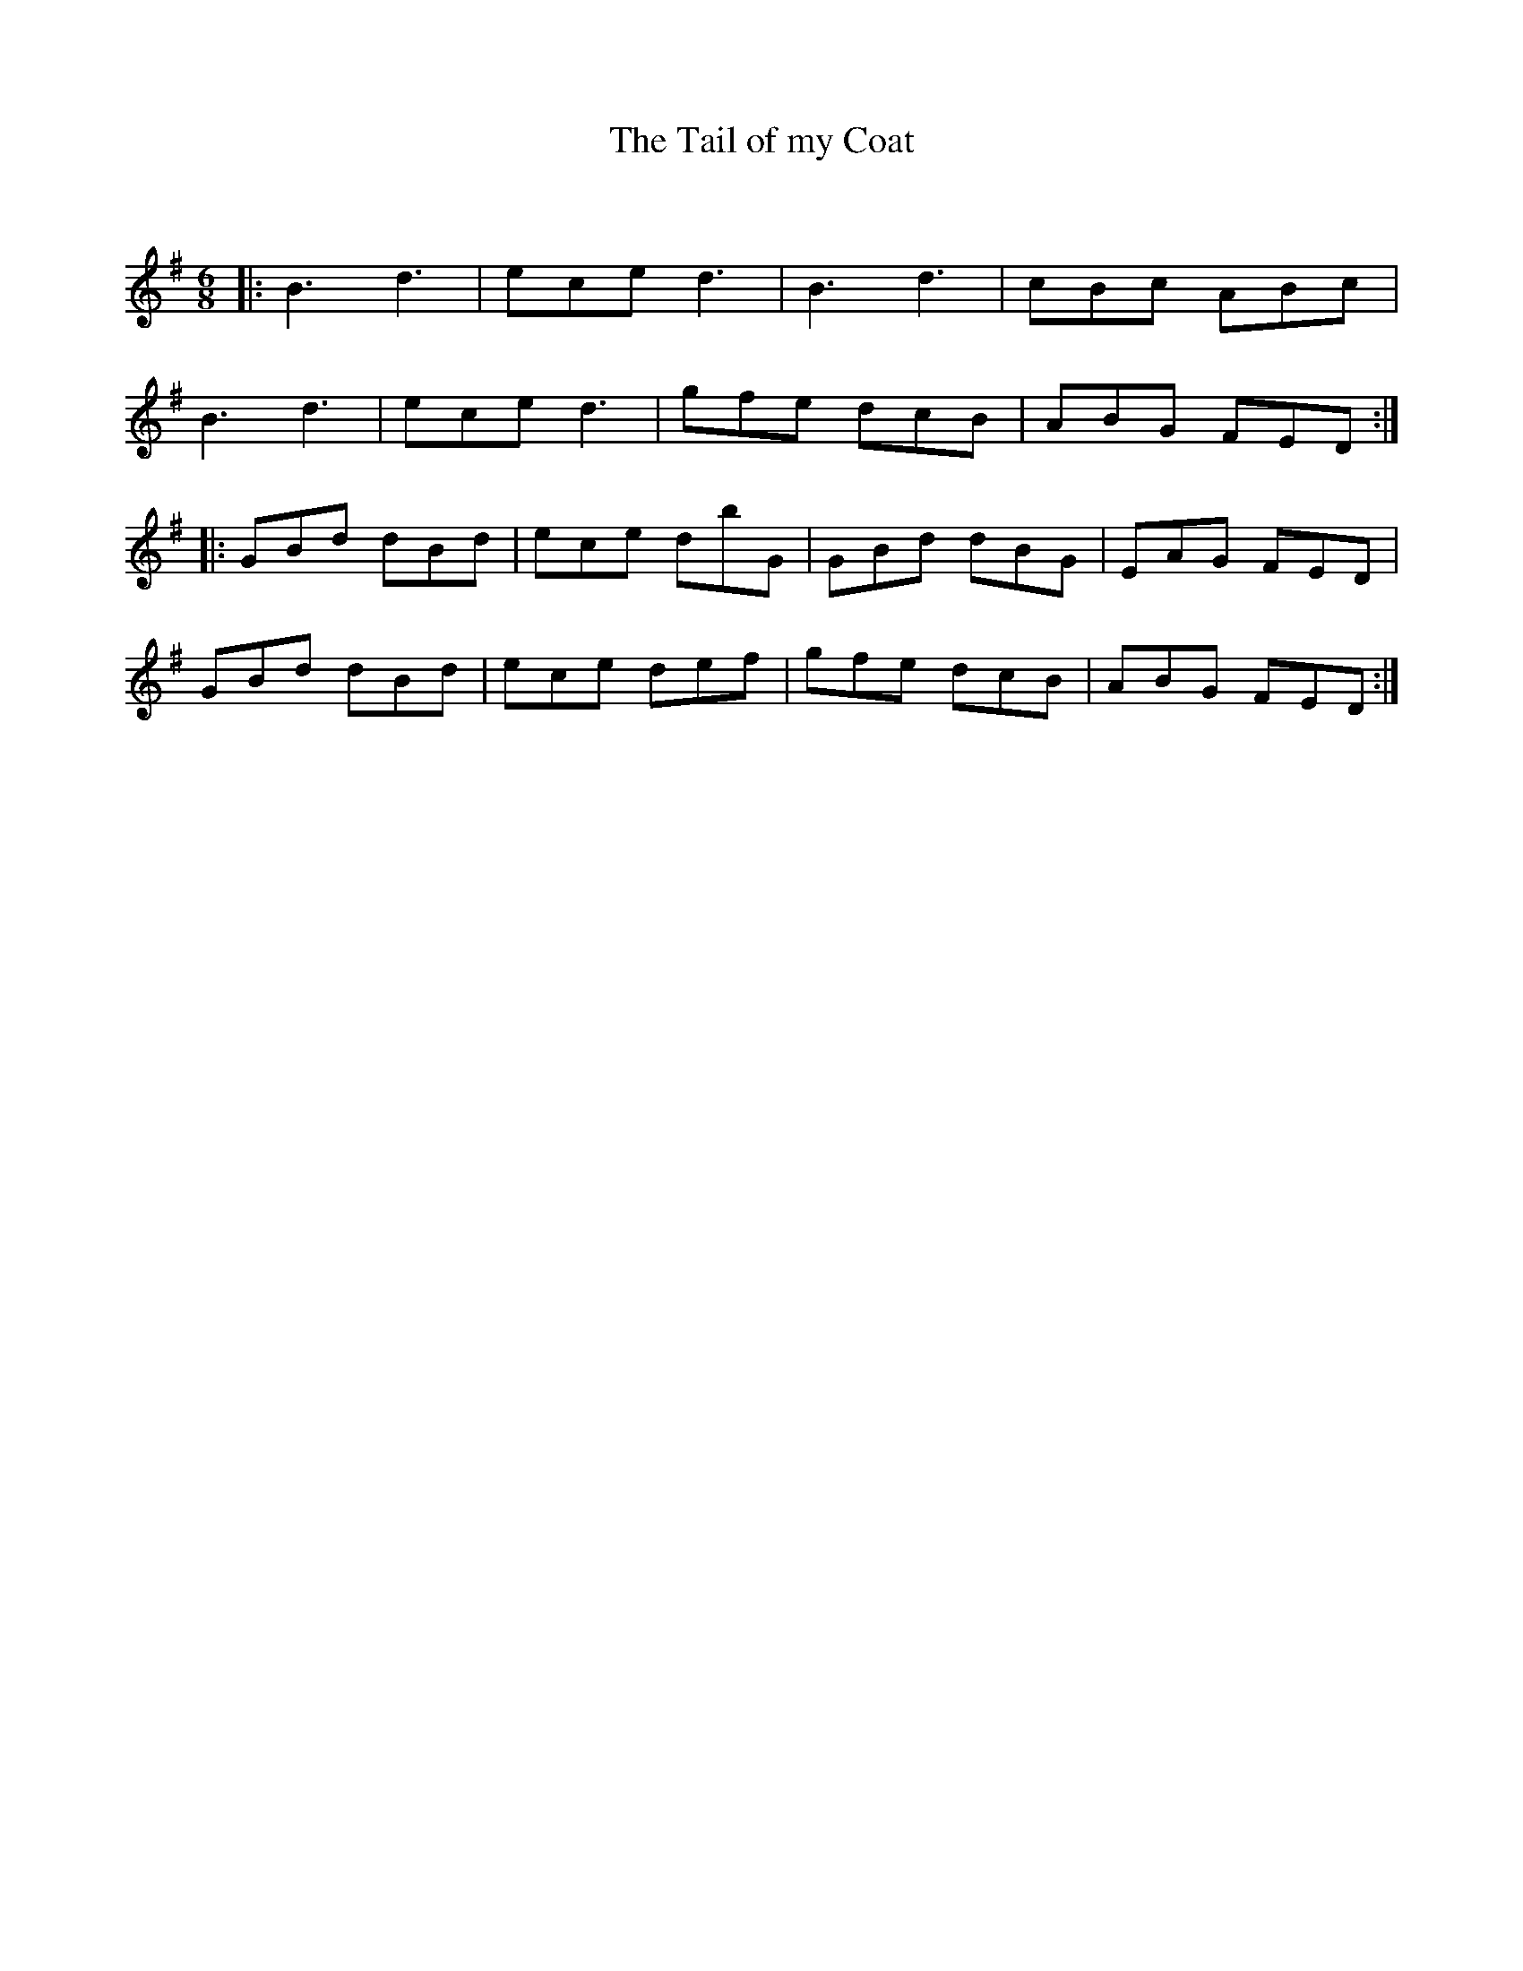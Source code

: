 X:1
T: The Tail of my Coat
C:
R:Jig
Q:180
K:G
M:6/8
L:1/16
|:B6d6|e2c2e2 d6|B6d6|c2B2c2 A2B2c2|
B6d6|e2c2e2 d6|g2f2e2 d2c2B2|A2B2G2 F2E2D2:|
|:G2B2d2 d2B2d2|e2c2e2 d2b2G2|G2B2d2 d2B2G2|E2A2G2 F2E2D2|
G2B2d2 d2B2d2|e2c2e2 d2e2f2|g2f2e2 d2c2B2|A2B2G2 F2E2D2:|
